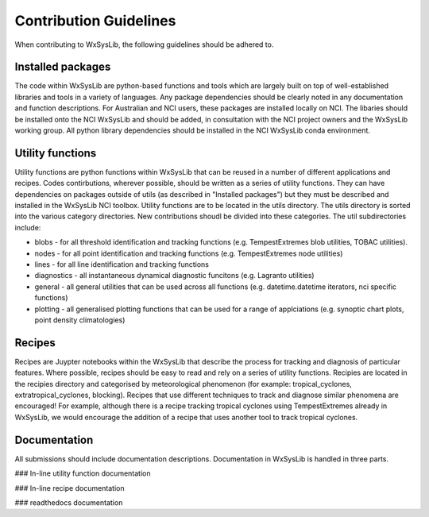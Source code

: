Contribution Guidelines
========================
When contributing to WxSysLib, the following guidelines should be adhered to. 

Installed packages
------------------
The code within WxSysLib are python-based functions and tools which are largely built on top of well-established libraries and tools in a variety of languages. Any package dependencies should be clearly noted in any documentation and function descriptions. For Australian and NCI users, these packages are installed locally on NCI. The libaries should be installed onto the NCI WxSysLib  and should be added, in consultation with the NCI project owners and the WxSysLib working group. All python library dependencies should be installed in the NCI WxSysLib conda environment. 


Utility functions
------------------
Utility functions are python functions within WxSysLib that can be reused in a number of different applications and recipes. Codes contirbutions, wherever possible, should be written as a series of utility functions. They can have dependencies on packages outside of utils (as described in "Installed packages") but they must be described and installed in the WxSysLib NCI toolbox. Utility functions are to be located in the utils directory. The utils directory is sorted into the various category directories. New contributions shoudl be divided into these categories. The util subdirectories include:

- blobs - for all threshold identification and tracking functions (e.g. TempestExtremes blob utilities, TOBAC utilities). 
- nodes - for all point identification and tracking functions (e.g. TempestExtremes node utilities)
- lines - for all line identification and tracking functions
- diagnostics - all instantaneous dynamical diagnostic funcitons (e.g. Lagranto utilities)
- general - all general utilities that can be used across all functions (e.g. datetime.datetime iterators, nci specific functions)
- plotting - all generalised plotting functions that can be used for a range of applciations (e.g. synoptic chart plots, point density climatologies)

Recipes
------------------
Recipes are Juypter notebooks within the WxSysLib that describe the process for tracking and diagnosis of particular features. Where possible, recipes should be easy to read and rely on a series of utility functions. Recipies are located in the recipies directory and categorised by meteorological phenomenon (for example: tropical_cyclones, extratropical_cyclones, blocking). Recipes that use different techniques to track and diagnose similar phenomena are encouraged! For example, although there is a recipe tracking tropical cyclones using TempestExtremes already in WxSysLib, we would encourage the addition of a recipe that uses another tool to track tropical cyclones. 

Documentation
------------------
All submissions should include documentation descriptions. Documentation in WxSysLib is handled in three parts.


### In-line utility function documentation

### In-line recipe documentation

### readthedocs documentation 


